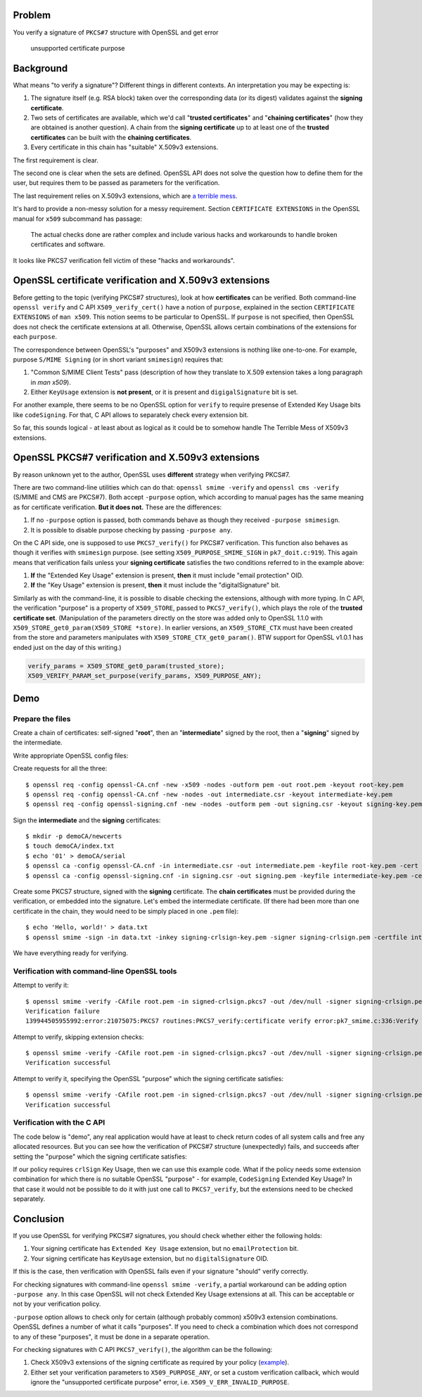 .. title: OpenSSL PKCS7 verification and certificate "Extended Key Usage" extension
.. slug: smimesign-extended-key-usage-extension-for-openssl-pkcs7-verification
.. date: 2016-12-31 22:34:22 UTC+02:00
.. tags: openssl, x.509, pkcs#7
.. category: 
.. link: 
.. description: 
.. type: text

Problem
=======

You verify a signature of ``PKCS#7`` structure with OpenSSL and get error

  unsupported certificate purpose


Background
==========

What means "to verify a signature"? Different things in different contexts.
An interpretation you may be expecting is:

1. The signature itself (e.g. RSA block) taken over the corresponding
   data (or its digest) validates against the **signing certificate**.
2. Two sets of certificates are available, which we'd call
   "**trusted certificates**" and "**chaining certificates**" 
   (how they are obtained is another question).
   A chain from the **signing certificate** up to at
   least one of the **trusted certificates** can be built with the
   **chaining certificates**.
3. Every certificate in this chain has "suitable" X.509v3 extensions.

The first requirement is clear.

The second one is clear when the sets are defined.
OpenSSL API does not solve the question how to define them for the
user, but requires them to be passed as parameters for the
verification.

The last requirement relies on X.509v3 extensions, which are 
`a terrible mess`_.

.. _a terrible mess: http://www.cypherpunks.to/~peter/T2a_X509_Certs.pdf

It's hard to provide a non-messy solution for a messy requirement.
Section ``CERTIFICATE EXTENSIONS`` in the OpenSSL manual for ``x509``
subcommand has passage:

    The actual checks done are rather complex and include various hacks and
    workarounds to handle broken certificates and software.

It looks like PKCS7 verification fell victim of these "hacks and workarounds".

OpenSSL certificate verification and X.509v3 extensions
=======================================================

Before getting to the topic (verifying PKCS#7 structures), look at
how **certificates** can be verified. Both command-line ``openssl verify``
and C API ``X509_verify_cert()`` have a notion of ``purpose``, explained
in the section ``CERTIFICATE EXTENSIONS`` of ``man x509``.
This notion seems to be particular to OpenSSL.
If ``purpose`` is not specified, then OpenSSL does not check the certificate
extensions at all. Otherwise, OpenSSL allows certain combinations
of the extensions for each ``purpose``.

The correspondence between
OpenSSL's "purposes" and X509v3 extensions is nothing like one-to-one.
For example, purpose ``S/MIME Signing`` (or in short variant ``smimesign``)
requires that:

1. "Common S/MIME Client Tests" pass (description of how they translate
   to X.509 extension takes a long paragraph in `man x509`).
2. Either ``KeyUsage`` extension is **not present**, or it is present and
   ``digigalSignature`` bit is set.

For another example, there seems to be no OpenSSL option for ``verify``
to require presense of Extended Key Usage bits like ``codeSigning``.
For that, C API allows to separately check every extension bit. 

So far, this sounds logical - at least about as logical as it could be
to somehow handle The Terrible Mess of X509v3 extensions.

OpenSSL PKCS#7 verification and X.509v3 extensions
==================================================

By reason unknown yet to the author, OpenSSL uses **different** strategy
when verifying PKCS#7.

There are two command-line utilities which can do that:
``openssl smime -verify`` and ``openssl cms -verify`` 
(S/MIME and CMS are PKCS#7).
Both accept ``-purpose`` option, which according to manual pages
has the same meaning as for certificate verification.
**But it does not.** These are the differences:

1. If no ``-purpose`` option is passed, both commands behave as though
   they received ``-purpose smimesign``.

2. It is possible to disable purpose checking by passing
   ``-purpose any``.


On the C API side, one is supposed to use ``PKCS7_verify()`` for PKCS#7
verification. This function also behaves as though it verifies with
``smimesign`` purpose. 
(see setting ``X509_PURPOSE_SMIME_SIGN`` in ``pk7_doit.c:919``).
This again means that verification fails unless your **signing certificate**
satisfies the two conditions referred to in the example above:

#. **If** the "Extended Key Usage" extension is present, **then** it
   must include "email protection" OID.
#. **If** the "Key Usage" extension is present, **then** it must include
   the "digitalSignature" bit.

Similarly as with the command-line, it is possible to disable checking
the extensions, although with more typing.
In C API, the verification "purpose" is a property of ``X509_STORE``,
passed to ``PKCS7_verify()``, which plays the role of the 
**trusted certificate set**. 
(Manipulation of the parameters directly
on the store was added only to OpenSSL 1.1.0 
with ``X509_STORE_get0_param(X509_STORE *store)``.
In earlier versions, an ``X509_STORE_CTX`` must have been created from
the store and parameters manipulates with ``X509_STORE_CTX_get0_param()``.
BTW support for OpenSSL v1.0.1 has ended just on the day of this writing.)

.. code:: C

  verify_params = X509_STORE_get0_param(trusted_store);
  X509_VERIFY_PARAM_set_purpose(verify_params, X509_PURPOSE_ANY);

 
Demo
====

Prepare the files
-----------------

Create a chain of certificates: self-signed "**root**",
then an "**intermediate**" signed by the root,
then a "**signing**" signed by the intermediate.

Write appropriate OpenSSL config files:


Create requests for all the three::

  $ openssl req -config openssl-CA.cnf -new -x509 -nodes -outform pem -out root.pem -keyout root-key.pem
  $ openssl req -config openssl-CA.cnf -new -nodes -out intermediate.csr -keyout intermediate-key.pem
  $ openssl req -config openssl-signing.cnf -new -nodes -outform pem -out signing.csr -keyout signing-key.pem

Sign the **intermediate** and the **signing** certificates::

  $ mkdir -p demoCA/newcerts
  $ touch demoCA/index.txt
  $ echo '01' > demoCA/serial
  $ openssl ca -config openssl-CA.cnf -in intermediate.csr -out intermediate.pem -keyfile root-key.pem -cert root.pem
  $ openssl ca -config openssl-signing.cnf -in signing.csr -out signing.pem -keyfile intermediate-key.pem -cert intermediate.pem

Create some PKCS7 structure, signed with the **signing** certificate. 
The **chain certificates** must be provided during the verification, or
embedded into the signature. Let's embed the intermediate certificate.
(If there had been more than one certificate in the chain, they would
need to be simply placed in one ``.pem`` file)::
 
  $ echo 'Hello, world!' > data.txt
  $ openssl smime -sign -in data.txt -inkey signing-crlsign-key.pem -signer signing-crlsign.pem -certfile intermediate.pem -nodetach > signed-crlsign.pkcs7

We have everything ready for verifying.

Verification with command-line OpenSSL tools
--------------------------------------------

Attempt to verify it::

  $ openssl smime -verify -CAfile root.pem -in signed-crlsign.pkcs7 -out /dev/null -signer signing-crlsign.pem 
  Verification failure
  139944505955992:error:21075075:PKCS7 routines:PKCS7_verify:certificate verify error:pk7_smime.c:336:Verify error:unsupported certificate purpose

Attempt to verify, skipping extension checks::

  $ openssl smime -verify -CAfile root.pem -in signed-crlsign.pkcs7 -out /dev/null -signer signing-crlsign.pem -purpose any
  Verification successful

Attempt to verify it, specifying the OpenSSL "purpose" which the signing certificate satisfies::

  $ openssl smime -verify -CAfile root.pem -in signed-crlsign.pkcs7 -out /dev/null -signer signing-crlsign.pem -purpose crlsign
  Verification successful

Verification with the C API
---------------------------

The code below is "demo", any real application would have at least to
check return codes of all system calls and free any allocated resources.
But you can see how the verification of PKCS#7 structure (unexpectedly)
fails, and succeeds after setting the "purpose" which the signing
certificate satisfies:

.. raw:: html

	<pre> 
	#include <stdlib.h>
	#include <stdio.h>
	#include <fcntl.h>              /* open() */

	#include <openssl/bio.h>
	#include <openssl/err.h>
	#include <openssl/ssl.h>
	#include <openssl/pkcs7.h>
	#include <openssl/safestack.h>
	#include <openssl/x509.h>
	#include <openssl/x509v3.h>     /* X509_PURPOSE_ANY */
	#include <openssl/x509_vfy.h>

	int main(int argc, char* argv[]) {
	  X509_STORE *trusted_store;
	  X509_STORE_CTX *ctx;
	  STACK_OF(X509) *cert_chain;
	  X509 *root, *intermediate, *signing;
	  BIO *in;
	  int purpose, ret;
	  X509_VERIFY_PARAM *verify_params;
	  PKCS7 *p7;
	  FILE *fp;
	  int fd;

	  SSL_library_init();
	  SSL_load_error_strings();

	  fd = open("signed-ext-no-smimesign.pkcs7", O_RDONLY);
	  in = BIO_new_fd(fd, BIO_NOCLOSE);
	  p7 = SMIME_read_PKCS7(in, NULL);

	  cert_chain = sk_X509_new_null();

	  fp = fopen("root.pem", "r");
	  root = PEM_read_X509(fp, NULL, NULL, NULL);
	  sk_X509_push(cert_chain, root);

	  fp = fopen("intermediate.pem", "r");
	  intermediate = PEM_read_X509(fp, NULL, NULL, NULL);
	  sk_X509_push(cert_chain, intermediate);

	  trusted_store = X509_STORE_new();
	  X509_STORE_add_cert(trusted_store, root);

	  fp = fopen("signing-ext-no-smimesign.pem", "r");
	  signing = PEM_read_X509(fp, NULL, NULL, NULL);

	  ret = PKCS7_verify(p7, cert_chain, trusted_store, NULL, NULL, 0);
	  printf("Verification without specifying params: %s\n", ret ? "OK" : "failure");

	  /* Now set a suitable OpenSSL's "purpose", or disable its checking.
	   * Note: since OpenSSL 1.1.0, we'd not need `ctx`, but could just use:
	   * verify_params = X509_STORE_get0_param(trusted_store); */

	  ctx = X509_STORE_CTX_new();
	  X509_STORE_CTX_init(ctx, trusted_store, signing, cert_chain);
	  verify_params = X509_STORE_CTX_get0_param(ctx);
	  purpose = X509_PURPOSE_get_by_sname("crlsign"); /* Or: purpose = X509_PURPOSE_ANY */
	  X509_VERIFY_PARAM_set_purpose(verify_params, purpose);
	  X509_STORE_set1_param(trusted_store, verify_params);

	  ret = PKCS7_verify(p7, cert_chain, trusted_store, NULL, NULL, 0);
	  printf("Verification with 'crlsign' purpose: %s\n", ret ? "OK" : "failure");
	  return 0;
	}
	</pre>

If our policy requires ``crlSign`` Key Usage, then we can
use this example code. What if the policy needs some extension
combination for which there is no suitable OpenSSL "purpose" - for example,
``CodeSigning`` Extended Key Usage? In that case it would not be possible
to do it with just one call to ``PKCS7_verify``, but the extensions
need to be checked separately.


Conclusion
==========

If you use OpenSSL for verifying PKCS#7 signatures, you should check
whether either the following holds:

1. Your signing certificate has ``Extended Key Usage`` extension,
   but no ``emailProtection`` bit.
2. Your signing certificate has ``KeyUsage`` extension, but no
   ``digitalSignature`` OID.

If this is the case, then verification with OpenSSL fails even if your
signature "should" verify correctly.

For checking signatures with command-line ``openssl smime -verify``,
a partial workaround can be adding option ``-purpose any``.
In this case OpenSSL will not check Extended Key Usage extensions at all.
This can be acceptable or not by your verification policy.

``-purpose`` option allows to check only for certain
(although probably common) x509v3 extension combinations.
OpenSSL defines a number of what it calls "purposes".
If you need to check a combination which does not correspond to any
of these "purposes", it must be done in a separate operation.

For checking signatures with C API ``PKCS7_verify()``, the algorithm
can be the following:

1. Check X509v3 extensions of the signing certificate as required by your policy
   (example_).
2. Either set your verification parameters to ``X509_PURPOSE_ANY``,
   or set a custom verification callback, which would ignore the
   "unsupported certificate purpose" error, i.e. 
   ``X509_V_ERR_INVALID_PURPOSE``.

.. _example: https://zakird.com/2013/10/13/certificate-parsing-with-openssl#other-x509-extensions


